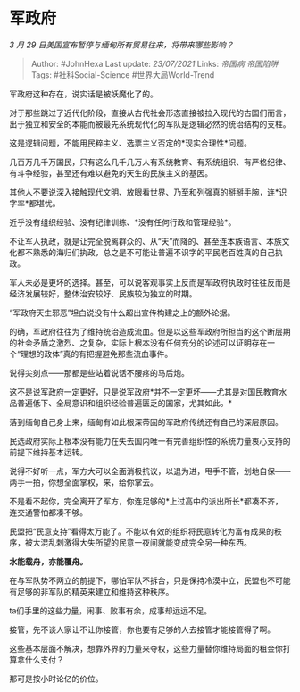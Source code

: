 * 军政府
  :PROPERTIES:
  :CUSTOM_ID: 军政府
  :END:

/3 月 29 日美国宣布暂停与缅甸所有贸易往来，将带来哪些影响？/

#+BEGIN_QUOTE
  Author: #JohnHexa Last update: /23/07/2021/ Links: [[帝国病]]
  [[帝国陷阱]] Tags: #社科Social-Science #世界大局World-Trend
#+END_QUOTE

军政府这种存在，说实话是被妖魔化了的。

对于那些跳过了近代化阶段，直接从古代社会形态直接被拉入现代的古国们而言，出于独立和安全的本能而被最先系统现代化的军队是逻辑必然的统治结构的支柱。

这是逻辑问题，不能用民粹主义、选票主义否定的*现实合理性*问题。

几百万几千万国民，只有这么几千几万人有系统教育、有系统组织、有严格纪律、有斗争经验，甚至还有难以避免的天生的民族主义的基因。

其他人不要说深入接触现代文明、放眼看世界、乃至和列强真的掰掰手腕，连*识字率*都堪忧。

近乎没有组织经验、没有纪律训练、*没有任何行政和管理经验*。

不让军人执政，就是让完全脱离群众的、从“天”而降的、甚至连本族语言、本族文化都不熟悉的海归们执政，总之是不可能让普遍不识字的平民老百姓真的自己执政。

军人未必是更坏的选择。甚至，可以说客观事实上反而是军政府执政时往往反而是经济发展较好，整体治安较好、民族较为独立的时期。

“军政府天生邪恶”坦白说没有什么超出宣传构建之上的额外论据。

的确，军政府往往为了维持统治造成流血。但是以这些军政府所担当的这个断层期的社会矛盾之激烈、之复杂，实际上根本没有任何充分的论述可以证明存在一个“理想的政体”真的有把握避免那些流血事件。

说得尖刻点------那都是些站着说话不腰疼的马后炮。

这不是说军政府一定更好，只是说军政府*并不一定更坏------尤其是对国民教育水品普遍低下、全局意识和组织经验普遍匮乏的国家，尤其如此。*

落到缅甸自己身上来，缅甸有如此根深蒂固的军政府传统还有自己的深层原因。

民选政府实际上根本没有能力在失去国内唯一有完善组织性的系统力量衷心支持的前提下维持基本运转。

说得不好听一点，军方大可以全面消极抗议，以退为进，甩手不管，划地自保------两手一拍，你想全面掌权，来，给你掌去。

不是看不起你，完全离开了军方，你连足够的*上过高中的派出所长*都凑不齐，连交通警怕都凑不够。

民盟把“民意支持”看得太万能了。不能以有效的组织将民意转化为富有成果的秩序，被大混乱刺激得大失所望的民意一夜间就能变成完全另一种东西。

*水能载舟，亦能覆舟。*

在与军队势不两立的前提下，哪怕军队不拆台，只是保持冷漠中立，民盟也不可能有足够的非军队的精英来建立和维持这种秩序。

ta们手里的这些力量，闹事、败事有余，成事却远远不足。

接管，先不谈人家让不让你接管，你也要有足够的人去接管才能接管得了啊。

这些基本层面不解决，想靠外界的力量来夺权，这些力量替你维持局面的租金你打算拿什么支付？

那可是按小时论亿的价位。
